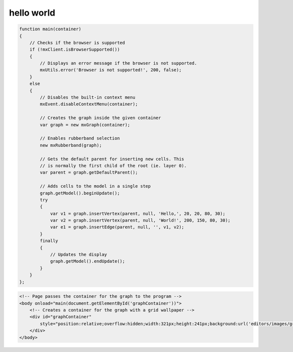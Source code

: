 hello world
===========

.. code:: javascript

    function main(container)
    {
        // Checks if the browser is supported
        if (!mxClient.isBrowserSupported())
        {
            // Displays an error message if the browser is not supported.
            mxUtils.error('Browser is not supported!', 200, false);
        }
        else
        {
            // Disables the built-in context menu
            mxEvent.disableContextMenu(container);
            
            // Creates the graph inside the given container
            var graph = new mxGraph(container);

            // Enables rubberband selection
            new mxRubberband(graph);
            
            // Gets the default parent for inserting new cells. This
            // is normally the first child of the root (ie. layer 0).
            var parent = graph.getDefaultParent();
                            
            // Adds cells to the model in a single step
            graph.getModel().beginUpdate();
            try
            {
                var v1 = graph.insertVertex(parent, null, 'Hello,', 20, 20, 80, 30);
                var v2 = graph.insertVertex(parent, null, 'World!', 200, 150, 80, 30);
                var e1 = graph.insertEdge(parent, null, '', v1, v2);
            }
            finally
            {
                // Updates the display
                graph.getModel().endUpdate();
            }
        }
    };

.. code:: html
    
    <!-- Page passes the container for the graph to the program -->
    <body onload="main(document.getElementById('graphContainer'))">
        <!-- Creates a container for the graph with a grid wallpaper -->
        <div id="graphContainer"
            style="position:relative;overflow:hidden;width:321px;height:241px;background:url('editors/images/grid.gif');cursor:default;">
        </div>
    </body>


